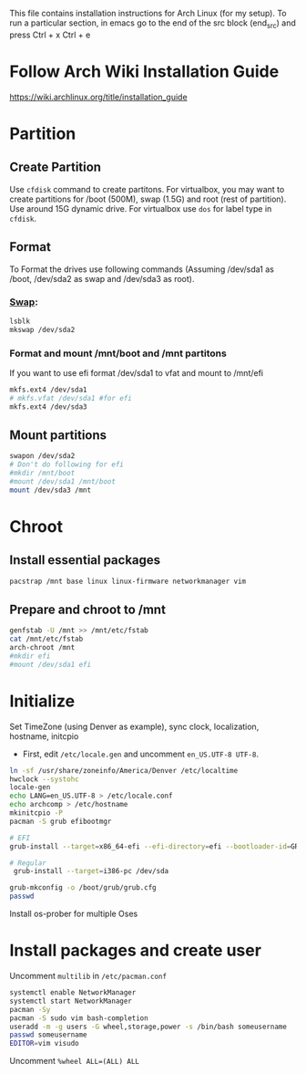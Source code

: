 #+Install Arch
This file contains installation instructions for Arch Linux (for my setup). To run a particular section, in emacs go to the end of the src block (end_src) and press Ctrl + x Ctrl + e

* Follow Arch Wiki Installation Guide
  [[https://wiki.archlinux.org/title/installation_guide][https://wiki.archlinux.org/title/installation_guide]]
* Partition
** Create Partition
   Use ~cfdisk~ command to create partitons. For virtualbox, you may want to create partitions for /boot (500M), swap (1.5G) and root (rest of partition). Use around 15G dynamic drive. For virtualbox use ~dos~ for label type in ~cfdisk~.
** Format
   To Format the drives use following commands (Assuming /dev/sda1 as /boot, /dev/sda2 as swap and /dev/sda3 as root).
*** [[https://wiki.archlinux.org/title/Swap#Swap_partition][Swap]]:
#+begin_src sh
  lsblk
  mkswap /dev/sda2
#+end_src
*** Format and mount /mnt/boot and /mnt partitons
	If you want to use efi format /dev/sda1 to vfat and mount to /mnt/efi
#+begin_src sh
  mkfs.ext4 /dev/sda1
  # mkfs.vfat /dev/sda1 #for efi
  mkfs.ext4 /dev/sda3
#+end_src

** Mount partitions
#+begin_src sh
  swapon /dev/sda2
  # Don't do following for efi
  #mkdir /mnt/boot
  #mount /dev/sda1 /mnt/boot
  mount /dev/sda3 /mnt
#+end_src

* Chroot
** Install essential packages
#+begin_src sh
  pacstrap /mnt base linux linux-firmware networkmanager vim
#+end_src
** Prepare and chroot to /mnt
#+begin_src sh
  genfstab -U /mnt >> /mnt/etc/fstab
  cat /mnt/etc/fstab
  arch-chroot /mnt
  #mkdir efi
  #mount /dev/sda1 efi
#+end_src

* Initialize
  Set TimeZone (using Denver as example), sync clock, localization, hostname, initcpio
  - First, edit ~/etc/locale.gen~ and uncomment ~en_US.UTF-8 UTF-8~.
	
#+begin_src sh
  ln -sf /usr/share/zoneinfo/America/Denver /etc/localtime
  hwclock --systohc
  locale-gen
  echo LANG=en_US.UTF-8 > /etc/locale.conf
  echo archcomp > /etc/hostname
  mkinitcpio -P
  pacman -S grub efibootmgr

  # EFI
  grub-install --target=x86_64-efi --efi-directory=efi --bootloader-id=GRUB

  # Regular
   grub-install --target=i386-pc /dev/sda

  grub-mkconfig -o /boot/grub/grub.cfg
  passwd
#+end_src

Install os-prober for multiple Oses

* Install packages and create user
  Uncomment ~multilib~ in ~/etc/pacman.conf~
#+begin_src sh
  systemctl enable NetworkManager
  systemctl start NetworkManager
  pacman -Sy
  pacman -S sudo vim bash-completion
  useradd -m -g users -G wheel,storage,power -s /bin/bash someusername
  passwd someusername
  EDITOR=vim visudo
#+end_src

Uncomment ~%wheel ALL=(ALL) ALL~
